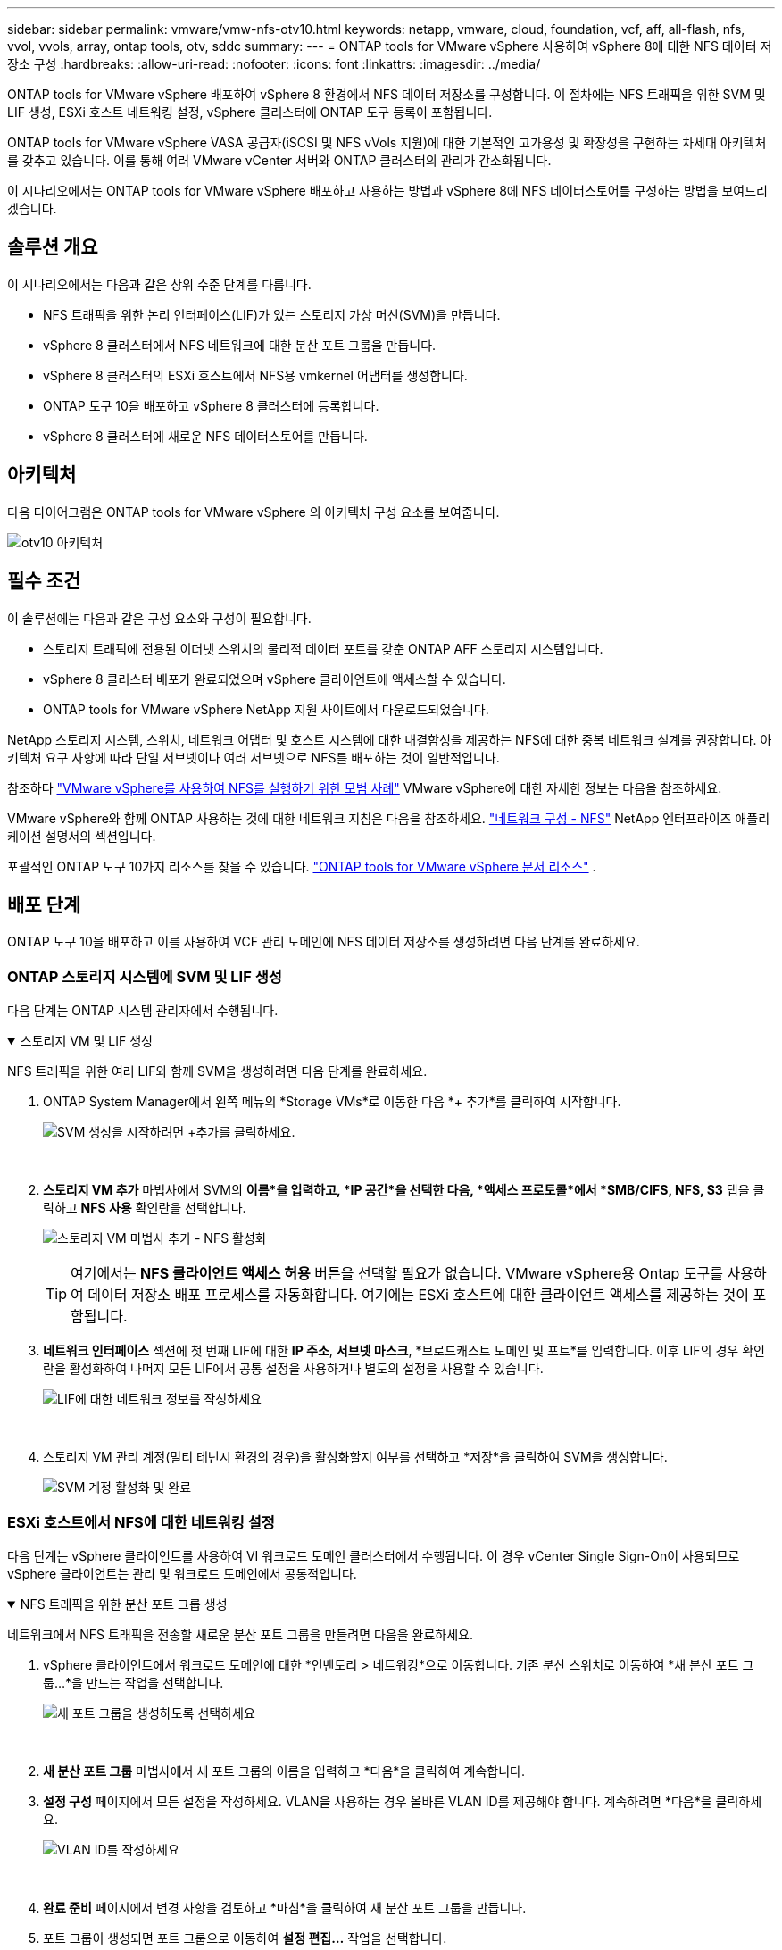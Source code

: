 ---
sidebar: sidebar 
permalink: vmware/vmw-nfs-otv10.html 
keywords: netapp, vmware, cloud, foundation, vcf, aff, all-flash, nfs, vvol, vvols, array, ontap tools, otv, sddc 
summary:  
---
= ONTAP tools for VMware vSphere 사용하여 vSphere 8에 대한 NFS 데이터 저장소 구성
:hardbreaks:
:allow-uri-read: 
:nofooter: 
:icons: font
:linkattrs: 
:imagesdir: ../media/


[role="lead"]
ONTAP tools for VMware vSphere 배포하여 vSphere 8 환경에서 NFS 데이터 저장소를 구성합니다.  이 절차에는 NFS 트래픽을 위한 SVM 및 LIF 생성, ESXi 호스트 네트워킹 설정, vSphere 클러스터에 ONTAP 도구 등록이 포함됩니다.

ONTAP tools for VMware vSphere VASA 공급자(iSCSI 및 NFS vVols 지원)에 대한 기본적인 고가용성 및 확장성을 구현하는 차세대 아키텍처를 갖추고 있습니다.  이를 통해 여러 VMware vCenter 서버와 ONTAP 클러스터의 관리가 간소화됩니다.

이 시나리오에서는 ONTAP tools for VMware vSphere 배포하고 사용하는 방법과 vSphere 8에 NFS 데이터스토어를 구성하는 방법을 보여드리겠습니다.



== 솔루션 개요

이 시나리오에서는 다음과 같은 상위 수준 단계를 다룹니다.

* NFS 트래픽을 위한 논리 인터페이스(LIF)가 있는 스토리지 가상 머신(SVM)을 만듭니다.
* vSphere 8 클러스터에서 NFS 네트워크에 대한 분산 포트 그룹을 만듭니다.
* vSphere 8 클러스터의 ESXi 호스트에서 NFS용 vmkernel 어댑터를 생성합니다.
* ONTAP 도구 10을 배포하고 vSphere 8 클러스터에 등록합니다.
* vSphere 8 클러스터에 새로운 NFS 데이터스토어를 만듭니다.




== 아키텍처

다음 다이어그램은 ONTAP tools for VMware vSphere 의 아키텍처 구성 요소를 보여줍니다.

image:vmware-nfs-otv10-029.png["otv10 아키텍처"]



== 필수 조건

이 솔루션에는 다음과 같은 구성 요소와 구성이 필요합니다.

* 스토리지 트래픽에 전용된 이더넷 스위치의 물리적 데이터 포트를 갖춘 ONTAP AFF 스토리지 시스템입니다.
* vSphere 8 클러스터 배포가 완료되었으며 vSphere 클라이언트에 액세스할 수 있습니다.
* ONTAP tools for VMware vSphere NetApp 지원 사이트에서 다운로드되었습니다.


NetApp 스토리지 시스템, 스위치, 네트워크 어댑터 및 호스트 시스템에 대한 내결함성을 제공하는 NFS에 대한 중복 네트워크 설계를 권장합니다.  아키텍처 요구 사항에 따라 단일 서브넷이나 여러 서브넷으로 NFS를 배포하는 것이 일반적입니다.

참조하다 https://www.vmware.com/docs/vmw-best-practices-running-nfs-vmware-vsphere["VMware vSphere를 사용하여 NFS를 실행하기 위한 모범 사례"] VMware vSphere에 대한 자세한 정보는 다음을 참조하세요.

VMware vSphere와 함께 ONTAP 사용하는 것에 대한 네트워크 지침은 다음을 참조하세요. https://docs.netapp.com/us-en/ontap-apps-dbs/vmware/vmware-vsphere-network.html#nfs["네트워크 구성 - NFS"] NetApp 엔터프라이즈 애플리케이션 설명서의 섹션입니다.

포괄적인 ONTAP 도구 10가지 리소스를 찾을 수 있습니다. https://docs.netapp.com/us-en/ontap-tools-vmware-vsphere-10/index.html["ONTAP tools for VMware vSphere 문서 리소스"] .



== 배포 단계

ONTAP 도구 10을 배포하고 이를 사용하여 VCF 관리 도메인에 NFS 데이터 저장소를 생성하려면 다음 단계를 완료하세요.



=== ONTAP 스토리지 시스템에 SVM 및 LIF 생성

다음 단계는 ONTAP 시스템 관리자에서 수행됩니다.

.스토리지 VM 및 LIF 생성
[%collapsible%open]
====
NFS 트래픽을 위한 여러 LIF와 함께 SVM을 생성하려면 다음 단계를 완료하세요.

. ONTAP System Manager에서 왼쪽 메뉴의 *Storage VMs*로 이동한 다음 *+ 추가*를 클릭하여 시작합니다.
+
image:vmware-vcf-asa-001.png["SVM 생성을 시작하려면 +추가를 클릭하세요."]

+
{nbsp}

. *스토리지 VM 추가* 마법사에서 SVM의 *이름*을 입력하고, *IP 공간*을 선택한 다음, *액세스 프로토콜*에서 *SMB/CIFS, NFS, S3* 탭을 클릭하고 *NFS 사용* 확인란을 선택합니다.
+
image:vmware-vcf-aff-035.png["스토리지 VM 마법사 추가 - NFS 활성화"]

+

TIP: 여기에서는 *NFS 클라이언트 액세스 허용* 버튼을 선택할 필요가 없습니다. VMware vSphere용 Ontap 도구를 사용하여 데이터 저장소 배포 프로세스를 자동화합니다.  여기에는 ESXi 호스트에 대한 클라이언트 액세스를 제공하는 것이 포함됩니다.  &#160;

. *네트워크 인터페이스* 섹션에 첫 번째 LIF에 대한 *IP 주소*, *서브넷 마스크*, *브로드캐스트 도메인 및 포트*를 입력합니다.  이후 LIF의 경우 확인란을 활성화하여 나머지 모든 LIF에서 공통 설정을 사용하거나 별도의 설정을 사용할 수 있습니다.
+
image:vmware-vcf-aff-036.png["LIF에 대한 네트워크 정보를 작성하세요"]

+
{nbsp}

. 스토리지 VM 관리 계정(멀티 테넌시 환경의 경우)을 활성화할지 여부를 선택하고 *저장*을 클릭하여 SVM을 생성합니다.
+
image:vmware-vcf-asa-004.png["SVM 계정 활성화 및 완료"]



====


=== ESXi 호스트에서 NFS에 대한 네트워킹 설정

다음 단계는 vSphere 클라이언트를 사용하여 VI 워크로드 도메인 클러스터에서 수행됩니다.  이 경우 vCenter Single Sign-On이 사용되므로 vSphere 클라이언트는 관리 및 워크로드 도메인에서 공통적입니다.

.NFS 트래픽을 위한 분산 포트 그룹 생성
[%collapsible%open]
====
네트워크에서 NFS 트래픽을 전송할 새로운 분산 포트 그룹을 만들려면 다음을 완료하세요.

. vSphere 클라이언트에서 워크로드 도메인에 대한 *인벤토리 > 네트워킹*으로 이동합니다.  기존 분산 스위치로 이동하여 *새 분산 포트 그룹...*을 만드는 작업을 선택합니다.
+
image:vmware-nfs-otv10-001.png["새 포트 그룹을 생성하도록 선택하세요"]

+
{nbsp}

. *새 분산 포트 그룹* 마법사에서 새 포트 그룹의 이름을 입력하고 *다음*을 클릭하여 계속합니다.
. *설정 구성* 페이지에서 모든 설정을 작성하세요.  VLAN을 사용하는 경우 올바른 VLAN ID를 제공해야 합니다. 계속하려면 *다음*을 클릭하세요.
+
image:vmware-vcf-asa-023.png["VLAN ID를 작성하세요"]

+
{nbsp}

. *완료 준비* 페이지에서 변경 사항을 검토하고 *마침*을 클릭하여 새 분산 포트 그룹을 만듭니다.
. 포트 그룹이 생성되면 포트 그룹으로 이동하여 *설정 편집...* 작업을 선택합니다.
+
image:vmware-vcf-aff-037.png["DPG - 설정 편집"]

+
{nbsp}

. *분산 포트 그룹 - 설정 편집* 페이지에서 왼쪽 메뉴의 *팀 구성 및 장애 조치*로 이동합니다.  NFS 트래픽에 사용할 업링크의 티밍을 활성화하려면 *활성 업링크* 영역에 함께 있어야 합니다.  사용하지 않는 업링크를 *사용하지 않는 업링크*로 옮깁니다.
+
image:vmware-nfs-otv10-002.png["DPG - 팀 업링크"]

+
{nbsp}

. 클러스터의 각 ESXi 호스트에 대해 이 프로세스를 반복합니다.


====
.각 ESXi 호스트에 VMkernel 어댑터를 만듭니다.
[%collapsible%open]
====
워크로드 도메인의 각 ESXi 호스트에서 이 프로세스를 반복합니다.

. vSphere 클라이언트에서 워크로드 도메인 인벤토리의 ESXi 호스트 중 하나로 이동합니다.  *구성* 탭에서 *VMkernel 어댑터*를 선택하고 *네트워킹 추가...*를 클릭하여 시작합니다.
+
image:vmware-nfs-otv10-003.png["네트워킹 추가 마법사 시작"]

+
{nbsp}

. *연결 유형 선택* 창에서 *VMkernel 네트워크 어댑터*를 선택하고 *다음*을 클릭하여 계속합니다.
+
image:vmware-vcf-asa-008.png["VMkernel 네트워크 어댑터 선택"]

+
{nbsp}

. *대상 장치 선택* 페이지에서 이전에 생성한 NFS용 분산 포트 그룹 중 하나를 선택합니다.
+
image:vmware-nfs-otv10-004.png["대상 포트 그룹을 선택하세요"]

+
{nbsp}

. *포트 속성* 페이지에서 기본값(활성화된 서비스 없음)을 유지하고 *다음*을 클릭하여 계속합니다.
. *IPv4 설정* 페이지에서 *IP 주소*, *서브넷 마스크*를 입력하고 새로운 게이트웨이 IP 주소를 입력합니다(필요한 경우에만). 계속하려면 *다음*을 클릭하세요.
+
image:vmware-nfs-otv10-005.png["VMkernel IPv4 설정"]

+
{nbsp}

. *완료 준비* 페이지에서 선택 사항을 검토하고 *마침*을 클릭하여 VMkernel 어댑터를 만듭니다.
+
image:vmware-nfs-otv10-006.png["VMkernel 선택 검토"]



====


=== ONTAP 도구 10을 배포하고 사용하여 스토리지를 구성합니다.

다음 단계는 vSphere 클라이언트를 사용하여 vSphere 8 클러스터에서 수행되며 여기에는 OTV 배포, ONTAP 도구 관리자 구성, vVols NFS 데이터스토어 생성이 포함됩니다.

ONTAP tools for VMware vSphere 배포 및 사용에 대한 전체 설명서는 다음을 참조하세요. https://docs.netapp.com/us-en/ontap-tools-vmware-vsphere-10/deploy/ontap-tools-deployment.html["ONTAP tools for VMware vSphere 배포"] .

.ONTAP tools for VMware vSphere 배포
[%collapsible%open]
====
ONTAP tools for VMware vSphere VM 어플라이언스로 배포되며 ONTAP 스토리지를 관리하기 위한 통합 vCenter UI를 제공합니다.  ONTAP 도구 10은 여러 vCenter 서버와 ONTAP 스토리지 백엔드에 대한 연결을 관리하기 위한 새로운 글로벌 관리 포털을 제공합니다.


NOTE: HA가 아닌 배포 시나리오에서는 사용 가능한 IP 주소가 3개 필요합니다.  한 IP 주소는 로드 밸런서에 할당되고, 다른 하나는 Kubernetes 제어 평면에 할당되며, 나머지 하나는 노드에 할당됩니다.  HA 배포에서는 처음 세 개 외에 두 번째와 세 번째 노드에 두 개의 추가 IP 주소가 필요합니다.  할당하기 전에 호스트 이름을 DNS의 IP 주소와 연결해야 합니다.  배포를 위해 선택된 동일한 VLAN에 5개의 IP 주소가 모두 있는 것이 중요합니다.

ONTAP tools for VMware vSphere 배포하려면 다음을 완료하세요.

. ONTAP 도구 OVA 이미지를 가져옵니다.link:https://mysupport.netapp.com/site/products/all/details/otv10/downloads-tab["NetApp 지원 사이트"] 로컬 폴더로 다운로드합니다.
. vSphere 8 클러스터의 vCenter 어플라이언스에 로그인합니다.
. vCenter 어플라이언스 인터페이스에서 관리 클러스터를 마우스 오른쪽 버튼으로 클릭하고 *OVF 템플릿 배포…*를 선택합니다.
+
image:vmware-nfs-otv10-007.png["OVF 템플릿 배포..."]

+
{nbsp}

. *OVF 템플릿 배포* 마법사에서 *로컬 파일* 라디오 버튼을 클릭하고 이전 단계에서 다운로드한 ONTAP 도구 OVA 파일을 선택합니다.
+
image:vmware-vcf-aff-022.png["OVA 파일 선택"]

+
{nbsp}

. 마법사의 2~5단계에서는 VM의 이름과 폴더를 선택하고, 컴퓨팅 리소스를 선택하고, 세부 정보를 검토한 다음 라이선스 계약에 동의합니다.
. 구성 및 디스크 파일의 저장 위치로 로컬 데이터 저장소나 vSAN 데이터 저장소를 선택하세요.
+
image:vmware-nfs-otv10-008.png["OVA 파일 선택"]

+
{nbsp}

. 네트워크 선택 페이지에서 관리 트래픽에 사용되는 네트워크를 선택합니다.
+
image:vmware-nfs-otv10-009.png["네트워크 선택"]

+
{nbsp}

. 구성 페이지에서 사용할 배포 구성을 선택합니다.  이 시나리오에서는 간편한 배포 방법이 사용됩니다.
+

NOTE: ONTAP Tools 10은 여러 노드를 사용한 고가용성 배포를 포함한 다양한 배포 구성을 제공합니다.  모든 배포 구성 및 필수 구성 요소에 대한 설명서는 다음을 참조하세요. https://docs.netapp.com/us-en/ontap-tools-vmware-vsphere-10/deploy/prerequisites.html["ONTAP tools for VMware vSphere 배포를 위한 필수 구성 요소"] .

+
image:vmware-nfs-otv10-010.png["네트워크 선택"]

+
{nbsp}

. 사용자 정의 템플릿 페이지에서 필요한 모든 정보를 입력하세요.
+
** vCenter Server에서 VASA 공급자와 SRA를 등록하는 데 사용되는 애플리케이션 사용자 이름입니다.
** 자동화된 지원을 위해 ASUP를 활성화하세요.
** 필요한 경우 ASUP 프록시 URL입니다.
** 관리자 사용자 이름과 비밀번호.
** NTP 서버.
** 콘솔에서 관리 기능에 액세스하기 위한 유지 관리 사용자 비밀번호입니다.
** 로드 밸런서 IP.
** K8s 제어 평면을 위한 가상 IP.
** 기본 VM을 선택하면 현재 VM을 기본 VM으로 선택합니다(HA 구성의 경우).
** VM의 호스트 이름
** 필수 네트워크 속성 필드를 제공하세요.
+
계속하려면 *다음*을 클릭하세요.

+
image:vmware-nfs-otv10-011.png["OTV 템플릿 사용자 정의 1"]

+
image:vmware-nfs-otv10-012.png["OTV 템플릿 사용자 정의 2"]

+
{nbsp}



. 완료 준비 페이지에서 모든 정보를 검토하고 마침을 클릭하여 ONTAP 도구 어플라이언스 배포를 시작합니다.


====
.ONTAP 도구 10에 스토리지 백엔드와 vCenter Server 연결
[%collapsible%open]
====
ONTAP 도구 관리자는 ONTAP 도구 10에 대한 글로벌 설정을 구성하는 데 사용됩니다.

. ONTAP 도구 관리자에 액세스하려면 다음을 탐색하세요. `https://<loadBalanceIP>:8443/virtualization/ui/` 웹 브라우저에서 로그인하고 배포 중에 제공된 관리 자격 증명을 사용하여 로그인합니다.
+
image:vmware-nfs-otv10-013.png["ONTAP 도구 관리자"]

+
{nbsp}

. *시작하기* 페이지에서 *스토리지 백엔드로 이동*을 클릭합니다.
+
image:vmware-nfs-otv10-014.png["시작하기"]

+
{nbsp}

. *스토리지 백엔드* 페이지에서 *추가*를 클릭하여 ONTAP 도구 10에 등록할 ONTAP 스토리지 시스템의 자격 증명을 입력합니다.
+
image:vmware-nfs-otv10-015.png["스토리지 백엔드 추가"]

+
{nbsp}

. *스토리지 백엔드 추가* 상자에서 ONTAP 스토리지 시스템의 자격 증명을 입력합니다.
+
image:vmware-nfs-otv10-016.png["스토리지 백엔드 추가"]

+
{nbsp}

. 왼쪽 메뉴에서 *vCenters*를 클릭한 다음 *ADD*를 클릭하여 ONTAP 도구 10에 등록할 vCenter 서버의 자격 증명을 입력합니다.
+
image:vmware-nfs-otv10-017.png["vCenter 서버 추가"]

+
{nbsp}

. *vCenter 추가* 상자에서 ONTAP 스토리지 시스템의 자격 증명을 입력합니다.
+
image:vmware-nfs-otv10-018.png["저장소 저장소 자격 증명 추가"]

+
{nbsp}

. 새로 검색된 vCenter 서버의 세로 3개 점 메뉴에서 *스토리지 백엔드 연결*을 선택합니다.
+
image:vmware-nfs-otv10-019.png["스토리지 백엔드 연결"]

+
{nbsp}

. *스토리지 백엔드 연결* 상자에서 vCenter 서버와 연결할 ONTAP 스토리지 시스템을 선택하고 *연결*을 클릭하여 작업을 완료합니다.
+
image:vmware-nfs-otv10-020.png["연결할 스토리지 시스템을 선택하세요"]

+
{nbsp}

. 설치를 확인하려면 vSphere 클라이언트에 로그인하고 왼쪽 메뉴에서 * NetApp ONTAP 도구*를 선택하세요.
+
image:vmware-nfs-otv10-021.png["ONTAP 도구 플러그인에 접속하세요"]

+
{nbsp}

. ONTAP 도구 대시보드에서 스토리지 백엔드가 vCenter Server와 연결되어 있음을 확인할 수 있습니다.
+
image:vmware-nfs-otv10-022.png["ONTAP 도구 대시보드"]

+
{nbsp}



====
.ONTAP 도구 10을 사용하여 NFS 데이터 저장소 만들기
[%collapsible%open]
====
ONTAP 도구 10을 사용하여 NFS에서 실행되는 ONTAP 데이터 저장소를 배포하려면 다음 단계를 완료하세요.

. vSphere 클라이언트에서 스토리지 인벤토리로 이동합니다.  *작업* 메뉴에서 * NetApp ONTAP 도구 > 데이터 저장소 만들기*를 선택합니다.
+
image:vmware-nfs-otv10-023.png["ONTAP 도구 - 데이터 저장소 생성"]

+
{nbsp}

. 데이터 저장소 생성 마법사의 *유형* 페이지에서 NFS 라디오 버튼을 클릭한 후 *다음*을 클릭하여 계속합니다.
+
image:vmware-nfs-otv10-024.png["데이터 저장소 유형 선택"]

+
{nbsp}

. *이름 및 프로토콜* 페이지에서 데이터 저장소의 이름, 크기 및 프로토콜을 입력합니다. 계속하려면 *다음*을 클릭하세요.
+
image:vmware-nfs-otv10-025.png["데이터 저장소 유형 선택"]

+
{nbsp}

. *저장소* 페이지에서 플랫폼(유형별로 저장 시스템 필터링)과 볼륨에 대한 저장 VM을 선택합니다.  선택적으로 사용자 지정 내보내기 정책을 선택합니다. 계속하려면 *다음*을 클릭하세요.
+
image:vmware-nfs-otv10-026.png["저장 페이지"]

+
{nbsp}

. *저장소 속성* 페이지에서 사용할 저장소 집계를 선택하고, 선택적으로 공간 예약 및 서비스 품질과 같은 고급 옵션을 선택합니다. 계속하려면 *다음*을 클릭하세요.
+
image:vmware-nfs-otv10-027.png["저장소 속성 페이지"]

+
{nbsp}

. 마지막으로 *요약*을 검토하고 마침을 클릭하여 NFS 데이터 저장소 생성을 시작합니다.
+
image:vmware-nfs-otv10-028.png["리뷰 요약 및 마무리"]



====
.ONTAP 도구 10을 사용하여 NFS 데이터 저장소 크기 조정
[%collapsible%open]
====
ONTAP 도구 10을 사용하여 기존 NFS 데이터 저장소의 크기를 조정하려면 다음 단계를 완료하세요.

. vSphere 클라이언트에서 스토리지 인벤토리로 이동합니다.  *작업* 메뉴에서 * NetApp ONTAP 도구 > 데이터 저장소 크기 조정*을 선택합니다.
+
image:vmware-nfs-otv10-030.png["데이터 저장소 크기 조정을 선택하세요"]

+
{nbsp}

. *데이터 저장소 크기 조정* 마법사에서 데이터 저장소의 새 크기를 GB 단위로 입력하고 계속하려면 *크기 조정*을 클릭합니다.
+
image:vmware-nfs-otv10-031.png["데이터 저장소 크기 조정 마법사"]

+
{nbsp}

. *최근 작업* 창에서 크기 조정 작업의 진행 상황을 모니터링합니다.
+
image:vmware-nfs-otv10-032.png["최근 작업 창"]

+
{nbsp}



====


== 추가 정보

ONTAP tools for VMware vSphere 의 전체 목록은 다음을 참조하세요. https://docs.netapp.com/us-en/ontap-tools-vmware-vsphere-10/index.html["ONTAP tools for VMware vSphere 문서 리소스"] .

ONTAP 스토리지 시스템 구성에 대한 자세한 내용은 다음을 참조하세요.link:https://docs.netapp.com/us-en/ontap-tools-vmware-vsphere-10/["ONTAP 10 문서"] 센터.
